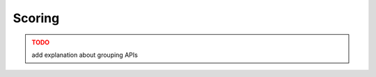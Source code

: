 .. _scoring:

Scoring
=======


.. admonition:: TODO
   :class: error

   add explanation about grouping APIs